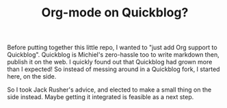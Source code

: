 #+TITLE: Org-mode on Quickblog?

Before putting together this little repo, I wanted to "just add Org support to Quickblog".
Quickblog is Michiel's zero-hassle too to write markdown then, publish it on the web.
I quickly found out that Quickblog had grown more than I expected!
So instead of messing around in a Quickblog fork, I started here, on the side.

So I took Jack Rusher's advice, and elected to make a small thing on the side instead.
Maybe getting it integrated is feasible as a next step.
